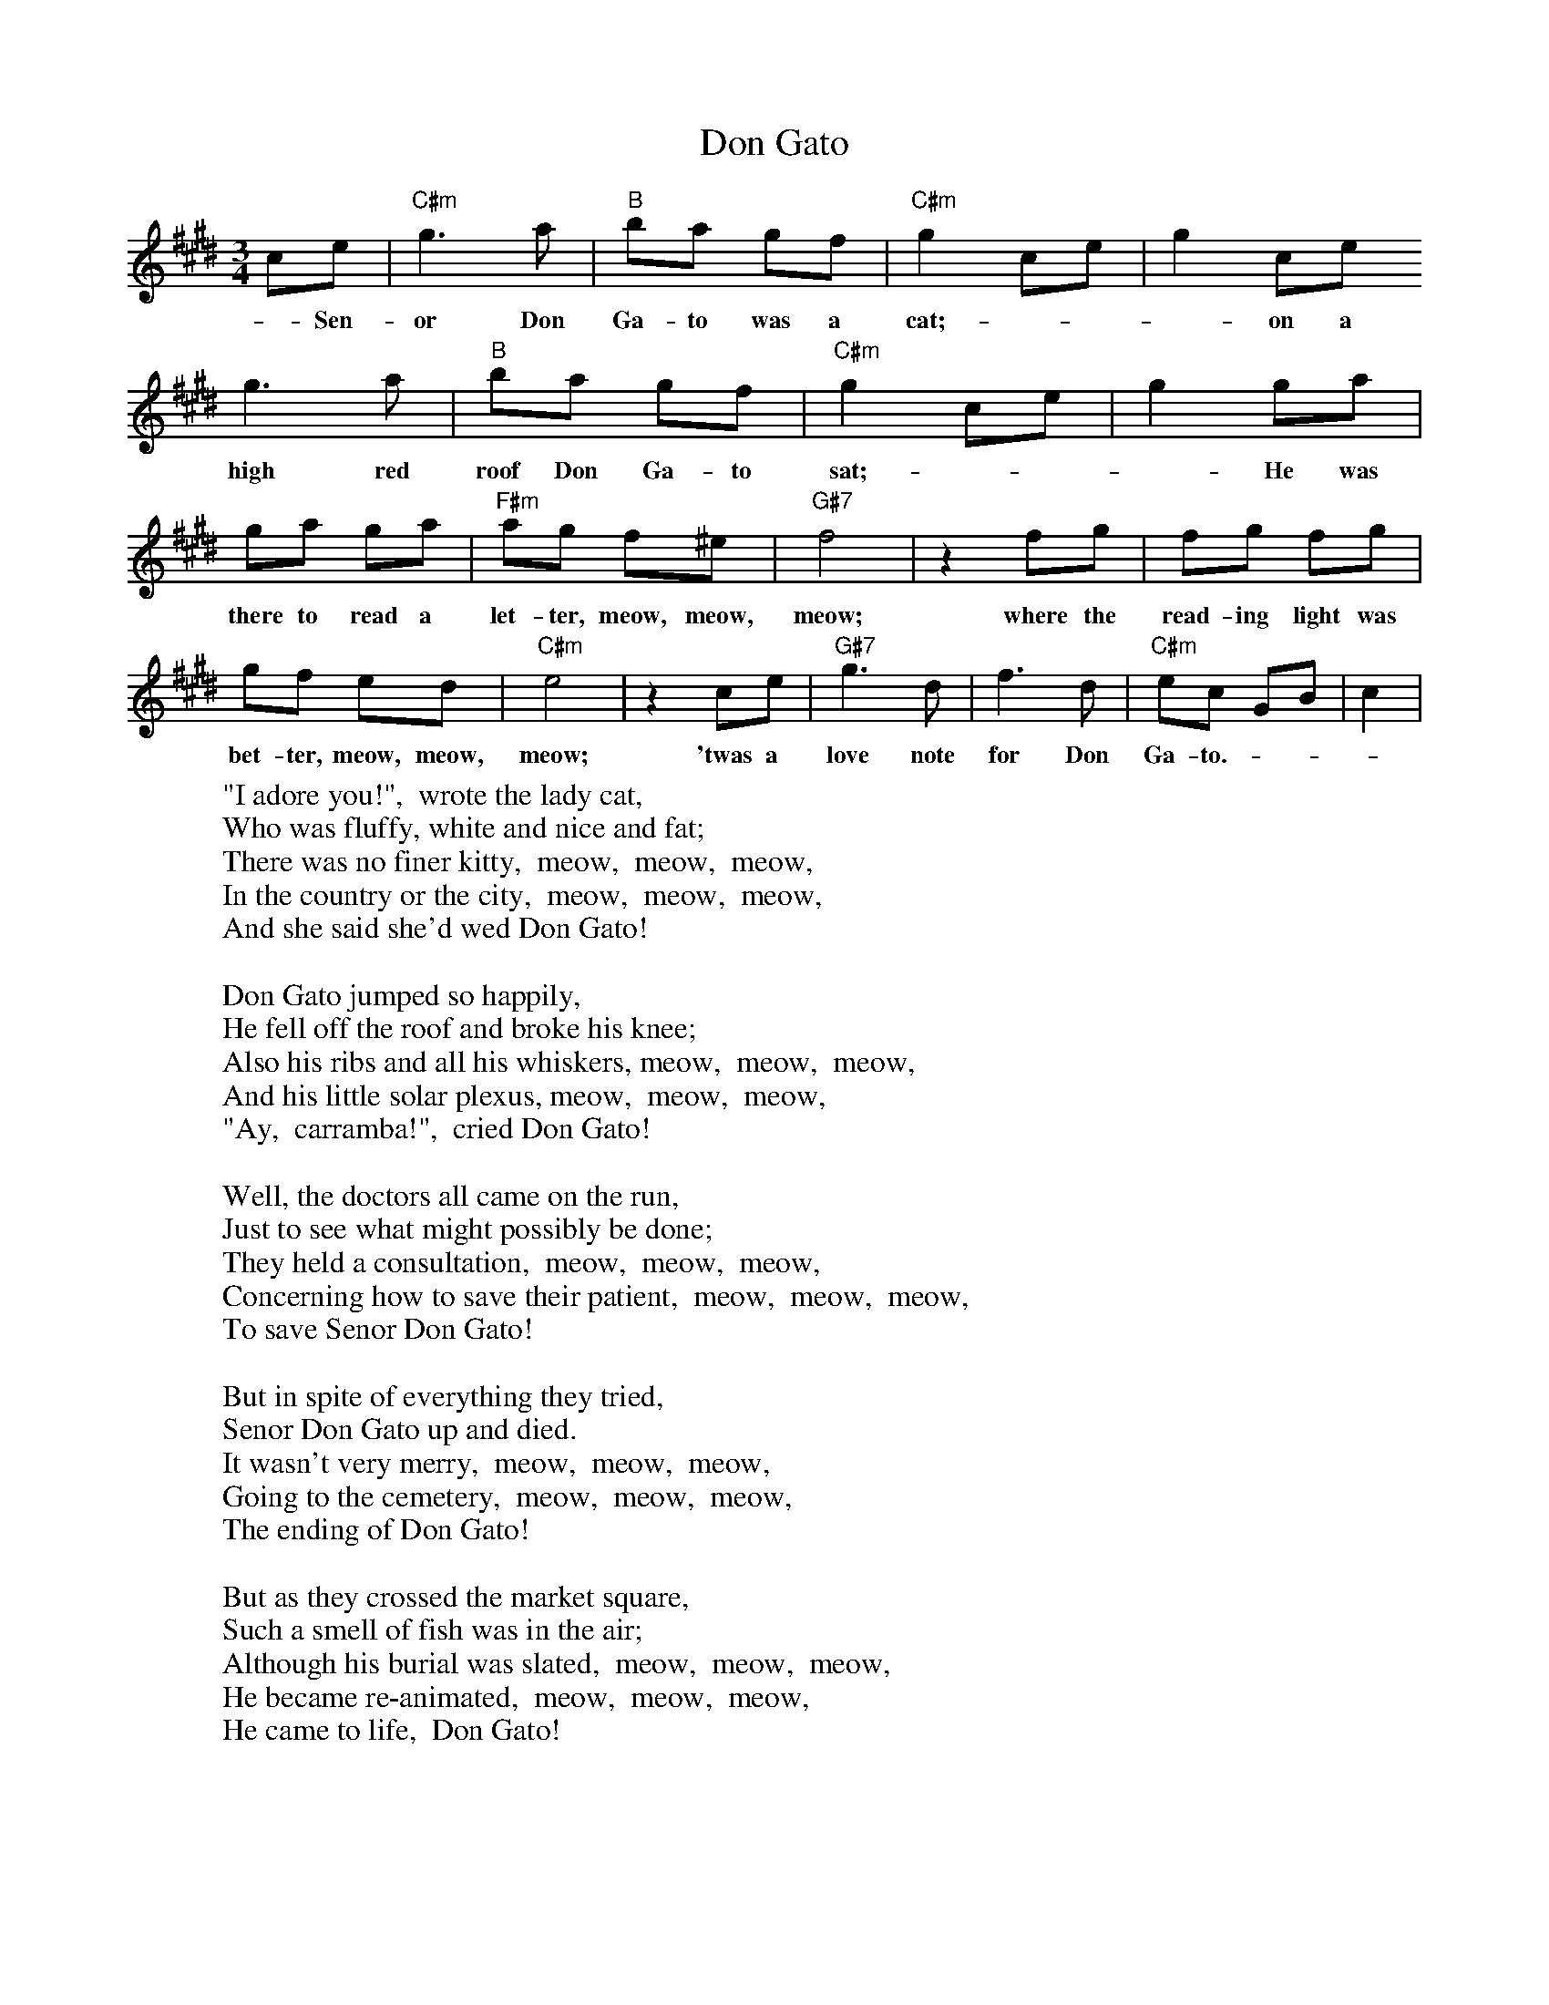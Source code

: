 %% transpose 4
X:1
T:Don Gato
M:3/4
L:1/8
K:C
Ac | "Am" e3 f | "G" gf ed | "Am" e2 Ac | e2 Ac
w: - Sen-or Don Ga-to was a cat; - - -  on a
e3f | "G" gf ed | "Am" e2 Ac | e2 ef |
w: high red roof Don Ga-to sat; - - - He was
ef ef | "Dm" fe d^c | "E7" d4 | z2 de | de de |
w: there to read a let-ter, meow, meow, meow; where the read-ing light was
ed cB | "Am" c4 | z2 Ac | "E7" e3 B | d3 B | "Am" cA EG | A2 |
w: bet-ter, meow, meow, meow; 'twas a love note for Don Ga-to. - - -
W: "I adore you!",  wrote the lady cat,
W: Who was fluffy, white and nice and fat;
W: There was no finer kitty,  meow,  meow,  meow,
W: In the country or the city,  meow,  meow,  meow,
W: And she said she'd wed Don Gato!
W:
W: Don Gato jumped so happily,
W: He fell off the roof and broke his knee;
W: Also his ribs and all his whiskers, meow,  meow,  meow,
W: And his little solar plexus, meow,  meow,  meow,
W: "Ay,  carramba!",  cried Don Gato!
W:
W: Well, the doctors all came on the run,
W: Just to see what might possibly be done;
W: They held a consultation,  meow,  meow,  meow,
W: Concerning how to save their patient,  meow,  meow,  meow,
W: To save Senor Don Gato!
W:
W: But in spite of everything they tried,
W: Senor Don Gato up and died.
W: It wasn't very merry,  meow,  meow,  meow,
W: Going to the cemetery,  meow,  meow,  meow,
W: The ending of Don Gato!
W:
W: But as they crossed the market square,
W: Such a smell of fish was in the air;
W: Although his burial was slated,  meow,  meow,  meow,
W: He became re-animated,  meow,  meow,  meow,
W: He came to life,  Don Gato!
